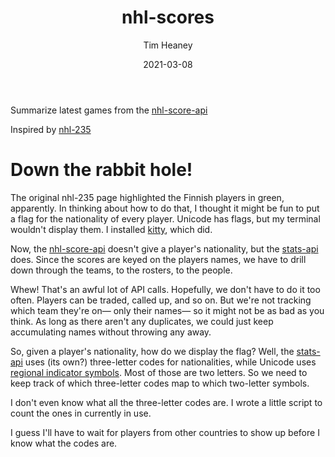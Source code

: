 #+title:  nhl-scores
#+author: Tim Heaney
#+date:   2021-03-08

Summarize latest games from the [[https://github.com/peruukki/nhl-score-api][nhl-score-api]]

Inspired by [[https://github.com/Hamatti/nhl-235][nhl-235]]

#+ATTR_HTML: :alt Running latest-games with no options
[[./images/lg.png]]

* Down the rabbit hole! 

The original nhl-235 page highlighted the Finnish players in green, apparently. In thinking about how to do that, I thought it might be fun to put a flag for the nationality of every player. Unicode has flags, but my terminal wouldn't display them. I installed [[https://sw.kovidgoyal.net/kitty/][kitty]], which did.

Now, the [[https://github.com/peruukki/nhl-score-api][nhl-score-api]] doesn't give a player's nationality, but the [[https://gitlab.com/dword4/nhlapi/-/blob/master/stats-api.md][stats-api]] does. Since the scores are keyed on the players names, we have to drill down through the teams, to the rosters, to the people.

Whew! That's an awful lot of API calls. Hopefully, we don't have to do it too often. Players can be traded, called up, and so on. But we're not tracking which team they're on--- only their names--- so it might not be as bad as you think. As long as there aren't any duplicates, we could just keep accumulating names without throwing any away.

So, given a player's nationality, how do we display the flag? Well, the [[https://gitlab.com/dword4/nhlapi/-/blob/master/stats-api.md][stats-api]] uses (its own?) three-letter codes for nationalities, while Unicode uses [[https://en.wikipedia.org/wiki/Regional_indicator_symbol][regional indicator symbols]]. Most of those are two letters. So we need to keep track of which three-letter codes map to which two-letter symbols.

I don't even know what all the three-letter codes are. I wrote a little script to count the ones in currently in use.

#+ATTR_HTML: :alt Running nationalities script.
[[./images/nationalities.png]]

I guess I'll have to wait for players from other countries to show up before I know what the codes are.








#+ATTR_HTML: :alt Running latest-games with --flags option
[[./images/lgf.png]]

